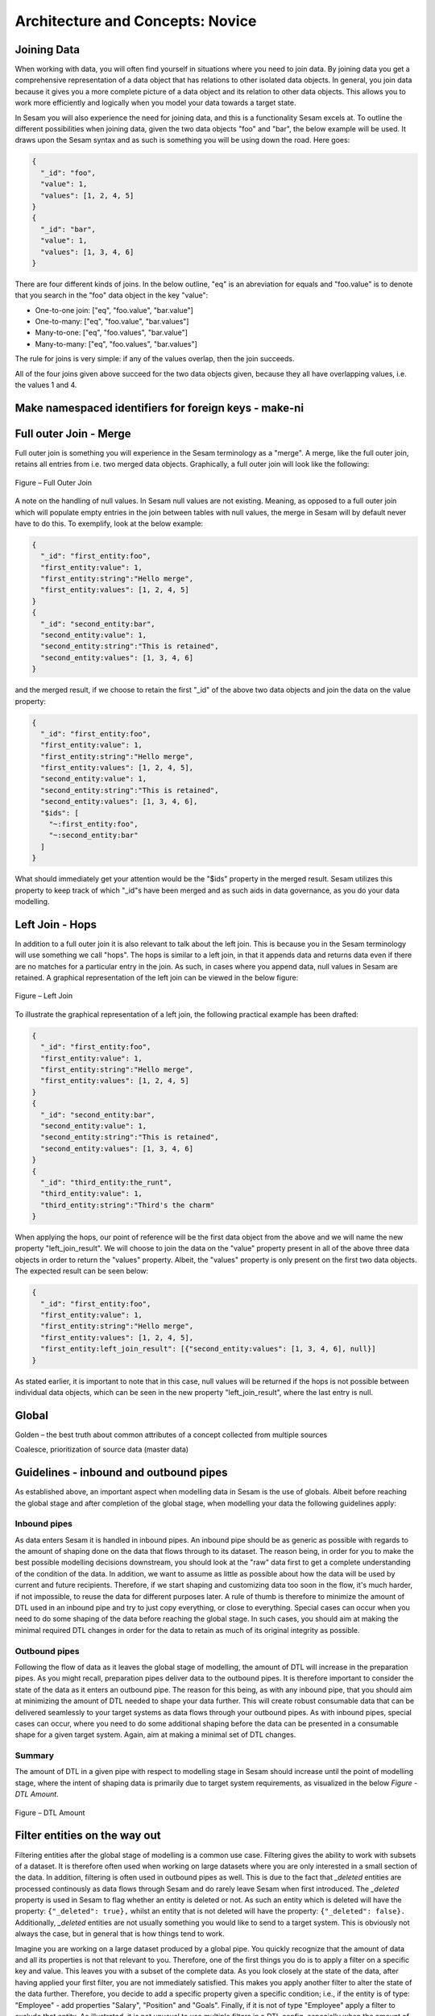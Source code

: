 .. _architecture-and-concepts-novice-1-2:

Architecture and Concepts: Novice
---------------------------------

.. _joining-data-1-2:

Joining Data
~~~~~~~~~~~~

When working with data, you will often find yourself in situations where you need to join data. By joining data you get a comprehensive representation of a data object that has relations to other isolated data objects. In general, you join data because it gives you a more complete picture of a data object and its relation to other data objects. This allows you to work more efficiently and logically when you model your data towards a target state.

In Sesam you will also experience the need for joining data, and this is a functionality Sesam excels at. To outline the different possibilities when joining data, given the two data objects "foo" and "bar", the below example will be used. It draws upon the Sesam syntax and as such is something you will be using down the road. Here goes:

.. code-block:: json

	{
	  "_id": "foo",
	  "value": 1,
	  "values": [1, 2, 4, 5]
	}
	{
	  "_id": "bar",
	  "value": 1,
	  "values": [1, 3, 4, 6]
	}

There are four different kinds of joins. In the below outline, "eq" is an abreviation for equals and "foo.value" is to denote that you search in the "foo" data object in the key "value":

- One-to-one join: ["eq", "foo.value", "bar.value"]
- One-to-many: ["eq", "foo.value", "bar.values"]
- Many-to-one: ["eq", "foo.values", "bar.value"]
- Many-to-many: ["eq", "foo.values", "bar.values"]

The rule for joins is very simple: if any of the values overlap, then the join succeeds.

All of the four joins given above succeed for the two data objects given, because they all have overlapping values, i.e. the values 1 and 4.

.. _make-namespaced-identifiers-for-foreign-keys-make-ni-1-2:

Make namespaced identifiers for foreign keys - make-ni
~~~~~~~~~~~~~~~~~~~~~~~~~~~~~~~~~~~~~~~~~~~~~~~~~~~~~~

.. _full-outer-join-merge-1-2:

Full outer Join - Merge
~~~~~~~~~~~~~~~~~~~~~~~~~~~~~~~~

Full outer join is something you will experience in the Sesam terminology as a "merge". A merge, like the full outer join, retains all entries from i.e. two merged data objects. Graphically, a full outer join will look like the following:

.. figure:: ./media/Full_Outer_Join.png
   :align: center
   :alt: Figure – Full Outer Join

   Figure – Full Outer Join

A note on the handling of null values. In Sesam null values are not existing. Meaning, as opposed to a full outer join which will populate empty entries in the join between tables with null values, the merge in Sesam will by default never have to do this. To exemplify, look at the below example: 

.. code-block:: json
	
	{
	  "_id": "first_entity:foo",
	  "first_entity:value": 1,
	  "first_entity:string":"Hello merge",
	  "first_entity:values": [1, 2, 4, 5]
	}
	{			
	  "_id": "second_entity:bar",
	  "second_entity:value": 1,
	  "second_entity:string":"This is retained",
	  "second_entity:values": [1, 3, 4, 6]
	}

and the merged result, if we choose to retain the first "_id" of the above two data objects and join the data on the value property:

.. code-block:: json

	{
	  "_id": "first_entity:foo",
	  "first_entity:value": 1,
	  "first_entity:string":"Hello merge",
	  "first_entity:values": [1, 2, 4, 5],
	  "second_entity:value": 1,
	  "second_entity:string":"This is retained",
	  "second_entity:values": [1, 3, 4, 6],
	  "$ids": [
	    "~:first_entity:foo",
	    "~:second_entity:bar"
	  ]
	}

What should immediately get your attention would be the "$ids" property in the merged result. Sesam utilizes this property to keep track of which "_id"s have been merged and as such aids in data governance, as you do your data modelling.  


.. _left-join-hops-1-2:

Left Join - Hops
~~~~~~~~~~~~~~~~

In addition to a full outer join it is also relevant to talk about the left join. This is because you in the Sesam terminology will use something we call "hops". The hops is similar to a left join, in that it appends data and returns data even if there are no matches for a particular entry in the join. As such, in cases where you append data, null values in Sesam are retained. A graphical representation of the left join can be viewed in the below figure:

.. figure:: ./media/Left_Join.png
   :align: center
   :alt: Figure – Left Join

   Figure – Left Join

To illustrate the graphical representation of a left join, the following practical example has been drafted:

.. code-block:: json
	
	{
	  "_id": "first_entity:foo",
	  "first_entity:value": 1,
	  "first_entity:string":"Hello merge",
	  "first_entity:values": [1, 2, 4, 5]
	}
	{			
	  "_id": "second_entity:bar",
	  "second_entity:value": 1,
	  "second_entity:string":"This is retained",
	  "second_entity:values": [1, 3, 4, 6]
	}
	{			
	  "_id": "third_entity:the_runt",
	  "third_entity:value": 1,
	  "third_entity:string":"Third's the charm"
	}

When applying the hops, our point of reference will be the first data object from the above and we will name the new property "left_join_result". We will choose to join the data on the "value" property present in all of the above three data objects in order to return the "values" property. Albeit, the "values" property is only present on the first two data objects. The expected result can be seen below:

.. code-block:: json

	{
	  "_id": "first_entity:foo",
	  "first_entity:value": 1,
	  "first_entity:string":"Hello merge",
	  "first_entity:values": [1, 2, 4, 5],
	  "first_entity:left_join_result": [{"second_entity:values": [1, 3, 4, 6], null}]
	}

As stated earlier, it is important to note that in this case, null values will be returned if the hops is not possible between individual data objects, which can be seen in the new property "left_join_result", where the last entry is null.  

.. _global-1-2:

Global
~~~~~~

Golden – the best truth about common attributes of a concept collected
from multiple sources

Coalesce, prioritization of source data (master data)


.. _guidelines-inbound-and-outbound-pipes-1-2:

Guidelines - inbound and outbound pipes
~~~~~~~~~~~~~~~~~~~~~~~~~~~~~~~~~~~~~~~~

As established above, an important aspect when modelling data in Sesam is the use of globals. Albeit before reaching the global stage and after completion of the global stage, when modelling your data the following guidelines apply:

Inbound pipes
#####################

As data enters Sesam it is handled in inbound pipes. An inbound pipe should be as generic as possible with regards to the amount of shaping done on the data that flows through to its dataset. The reason being, in order for you to make the best possible modelling decisions downstream, you should look at the "raw" data first to get a complete understanding of the condition of the data. In addition, we want to assume as little as possible about how the data will be used by current and future recipients. Therefore,
if we start shaping and customizing data too soon in the flow, it's much harder, if not impossible, to reuse the data for different purposes later. A rule of thumb is therefore to minimize the amount of DTL used in an inbound pipe and try to just copy everything, or close to everything. Special cases can occur when you need to do some shaping of the data before reaching the global stage. In such cases, you should aim at making the minimal required DTL changes in order for the data to retain as much of its original integrity as possible.

Outbound pipes
######################

Following the flow of data as it leaves the global stage of modelling, the amount of DTL will increase in the preparation pipes. As you might recall, preparation pipes deliver data to the outbound pipes. It is therefore important to consider the state of the data as it enters an outbound pipe. The reason for this being, as with any inbound pipe, that you should aim at minimizing the amount of DTL needed to shape your data further. This will create robust consumable data that can be delivered seamlessly to your target systems as data flows through your outbound pipes. As with inbound pipes, special cases can occur, where you need to do some additional shaping before the data can be presented in a consumable shape for a given target system. Again, aim at making a minimal set of DTL changes. 

Summary
#######

The amount of DTL in a given pipe with respect to modelling stage in Sesam should increase until the point of modelling stage, where the intent of shaping data is primarily due to target system requirements, as visualized in the below *Figure - DTL Amount*. 

.. figure:: ./media/dtl-amount.png
   :align: center

   Figure – DTL Amount


.. _filter-entities-on-the-way-out-1-2:

Filter entities on the way out
~~~~~~~~~~~~~~~~~~~~~~~~~~~~~~

Filtering entities after the global stage of modelling is a common use case. Filtering gives the ability to work with subsets of a dataset. It is therefore often used when working on large datasets where you are only interested in a small section of the data. In addition, filtering is often used in outbound pipes as well. This is due to the fact that *_deleted* entities are processed continously as data flows through Sesam and do rarely leave Sesam when first introduced. The *_deleted* property is used in Sesam to flag whether an entity is deleted or not. As such an entity which is deleted will have the property: ``{"_deleted": true},`` whilst an entity that is not deleted will have the property: ``{"_deleted": false}.`` Additionally, *_deleted* entities are not usually something you would like to send to a target system. This is obviously not always the case, but in general that is how things tend to work.

Imagine you are working on a large dataset produced by a global pipe. You quickly recognize that the amount of data and all its properties is not that relevant to you. Therefore, one of the first things you do is to apply a filter on a specific key and value. This leaves you with a subset of the complete data. As you look closely at the state of the data, after having applied your first filter, you are not immediately satisfied. This makes you apply another filter to alter the state of the data further. Therefore, you decide to add a specific property given a specific condition; i.e., if the entity is of type: "Employee" - add properties "Salary", "Position" and "Goals". Finally, if it is not of type "Employee" apply a filter to exclude that entity. As illustrated, it is not unusual to use multiple filters in a DTL config, especially when the amount of DTL increases, and a need for stepwise filtering presents itself. 


.. _tag-your-entities-categorization-of-sub-concepts-1-2:

Tag your entities - Categorization of sub-concepts
~~~~~~~~~~~~~~~~~~~~~~~~~~~~~~~~~~~~~~~~~~~~~~~~~~

Extra:type - usually added into the globals to separate what entities about the same thing do & mean.

.. _customize-data-structure-for-endpoints-1-2:

Customize data structure for endpoints
~~~~~~~~~~~~~~~~~~~~~~~~~~~~~~~~~~~~~~

| Sesam has transformative functions to add, remove,Copy the attributes
  you want the end system to receive.
| All changes to attributes you add to the target will cause an entity
  update.

Referring to namespace 1.1.15 to know property origin, rename, add, copy

.. _change-tracking-data-delta-1-2:

Change tracking & data delta
~~~~~~~~~~~~~~~~~~~~~~~~~~~~

`All entities stored inside sesam have a
\_hash <https://docs.sesam.io/entitymodel.html?highlight=_hash>`__
value. This is a quantification of an entity and is calculated every
time an entity is processed by a pipe. If the \_hash value changes or is
new, the entity will be stored as a new version in dataset. We call this
change in \_hash value a data-delta.

Any data-delta for an entity in a dataset causes downstream pipes to see
this as a new sequence number they haven’t yet read. This in turn makes
the pipe process the entity. If the processed entity does not exist or
gets a new \_hash in the output of the pipe, it will cause an update to
the output dataset.

.. _tasks-for-architecture-and-concepts-novice-1-2:

Tasks for Architecture and Concepts: Novice
~~~~~~~~~~~~~~~~~~~~~~~~~~~~~~~~~~~~~~~~~~~

1. *Why is it important to remember to filter on _deleted entities in an outbound pipe?*
